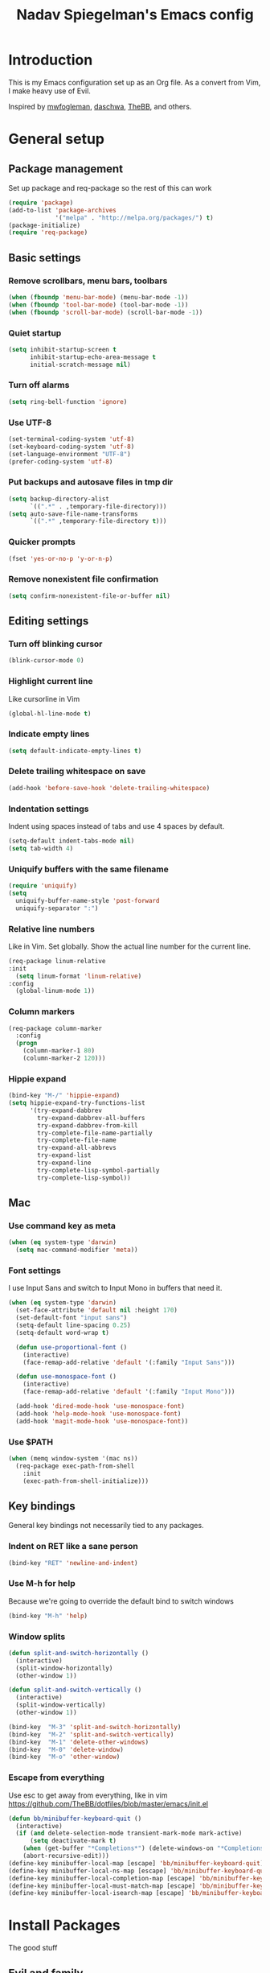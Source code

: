 #+TITLE: Nadav Spiegelman's Emacs config
* Introduction
This is my Emacs configuration set up as an Org file. As a convert from Vim, I make heavy use of Evil.

Inspired by [[https://github.com/mwfogleman/config/blob/master/home/.emacs.d/michael.org][mwfogleman]], [[https://github.com/daschwa/dotfiles/blob/master/emacs.d/emacs-init.org][daschwa]], [[https://github.com/TheBB/dotfiles/blob/master/emacs/init.el][TheBB]], and others.
* General setup
** Package management
Set up package and req-package so the rest of this can work
#+BEGIN_SRC emacs-lisp
  (require 'package)
  (add-to-list 'package-archives
               '("melpa" . "http://melpa.org/packages/") t)
  (package-initialize)
  (require 'req-package)
#+END_SRC
** Basic settings
*** Remove scrollbars, menu bars, toolbars
#+BEGIN_SRC emacs-lisp
    (when (fboundp 'menu-bar-mode) (menu-bar-mode -1))
    (when (fboundp 'tool-bar-mode) (tool-bar-mode -1))
    (when (fboundp 'scroll-bar-mode) (scroll-bar-mode -1))
#+END_SRC

*** Quiet startup
#+BEGIN_SRC emacs-lisp
(setq inhibit-startup-screen t
      inhibit-startup-echo-area-message t
      initial-scratch-message nil)
#+END_SRC

*** Turn off alarms
#+BEGIN_SRC emacs-lisp
(setq ring-bell-function 'ignore)
#+END_SRC

*** Use UTF-8
#+BEGIN_SRC emacs-lisp
(set-terminal-coding-system 'utf-8)
(set-keyboard-coding-system 'utf-8)
(set-language-environment "UTF-8")
(prefer-coding-system 'utf-8)
#+END_SRC
*** Put backups and autosave files in tmp dir
#+BEGIN_SRC emacs-lisp
(setq backup-directory-alist
      `((".*" . ,temporary-file-directory)))
(setq auto-save-file-name-transforms
      `((".*" ,temporary-file-directory t)))
#+END_SRC
*** Quicker prompts
#+BEGIN_SRC emacs-lisp
  (fset 'yes-or-no-p 'y-or-n-p)
#+END_SRC
*** Remove nonexistent file confirmation
#+BEGIN_SRC emacs-lisp
  (setq confirm-nonexistent-file-or-buffer nil)
#+END_SRC
** Editing settings
*** Turn off blinking cursor
#+BEGIN_SRC emacs-lisp
(blink-cursor-mode 0)
#+END_SRC
*** Highlight current line
Like cursorline in Vim

#+BEGIN_SRC emacs-lisp
(global-hl-line-mode t)
#+END_SRC
*** Indicate empty lines
#+BEGIN_SRC emacs-lisp
(setq default-indicate-empty-lines t)
#+END_SRC
*** Delete trailing whitespace on save
#+BEGIN_SRC emacs-lisp
(add-hook 'before-save-hook 'delete-trailing-whitespace)
#+END_SRC
*** Indentation settings
Indent using spaces instead of tabs and use 4 spaces by default.

#+BEGIN_SRC emacs-lisp
(setq-default indent-tabs-mode nil)
(setq tab-width 4)
#+END_SRC
*** Uniquify buffers with the same filename

#+BEGIN_SRC emacs-lisp
(require 'uniquify)
(setq
  uniquify-buffer-name-style 'post-forward
  uniquify-separator ":")
#+END_SRC
*** Relative line numbers
Like in Vim. Set globally.
Show the actual line number for the current line.
#+BEGIN_SRC emacs-lisp
(req-package linum-relative
:init
  (setq linum-format 'linum-relative)
:config
  (global-linum-mode 1))
#+END_SRC
*** Column markers

#+BEGIN_SRC emacs-lisp
(req-package column-marker
  :config
  (progn
    (column-marker-1 80)
    (column-marker-2 120)))
#+END_SRC
*** Hippie expand
#+BEGIN_SRC emacs-lisp
(bind-key "M-/" 'hippie-expand)
(setq hippie-expand-try-functions-list
      '(try-expand-dabbrev
        try-expand-dabbrev-all-buffers
        try-expand-dabbrev-from-kill
        try-complete-file-name-partially
        try-complete-file-name
        try-expand-all-abbrevs
        try-expand-list
        try-expand-line
        try-complete-lisp-symbol-partially
        try-complete-lisp-symbol))
#+END_SRC
** Mac
*** Use command key as meta

#+BEGIN_SRC emacs-lisp
(when (eq system-type 'darwin)
  (setq mac-command-modifier 'meta))
#+END_SRC
*** Font settings
I use Input Sans and switch to Input Mono in buffers that need it.

#+BEGIN_SRC emacs-lisp
(when (eq system-type 'darwin)
  (set-face-attribute 'default nil :height 170)
  (set-default-font "input sans")
  (setq-default line-spacing 0.25)
  (setq-default word-wrap t)

  (defun use-proportional-font ()
    (interactive)
    (face-remap-add-relative 'default '(:family "Input Sans")))

  (defun use-monospace-font ()
    (interactive)
    (face-remap-add-relative 'default '(:family "Input Mono")))

  (add-hook 'dired-mode-hook 'use-monospace-font)
  (add-hook 'help-mode-hook 'use-monospace-font)
  (add-hook 'magit-mode-hook 'use-monospace-font))
#+END_SRC
*** Use $PATH

#+BEGIN_SRC emacs-lisp
(when (memq window-system '(mac ns))
  (req-package exec-path-from-shell
    :init
    (exec-path-from-shell-initialize)))
#+END_SRC
** Key bindings
General key bindings not necessarily tied to any packages.

*** Indent on RET like a sane person

#+BEGIN_SRC emacs-lisp
(bind-key "RET" 'newline-and-indent)
#+END_SRC

*** Use M-h for help
Because we're going to override the default bind to switch windows

#+BEGIN_SRC emacs-lisp
(bind-key "M-h" 'help)
#+END_SRC

*** Window splits

#+BEGIN_SRC emacs-lisp
(defun split-and-switch-horizontally ()
  (interactive)
  (split-window-horizontally)
  (other-window 1))

(defun split-and-switch-vertically ()
  (interactive)
  (split-window-vertically)
  (other-window 1))

(bind-key  "M-3" 'split-and-switch-horizontally)
(bind-key  "M-2" 'split-and-switch-vertically)
(bind-key  "M-1" 'delete-other-windows)
(bind-key  "M-0" 'delete-window)
(bind-key  "M-o" 'other-window)
#+END_SRC

*** Escape from everything
Use esc to get away from everything, like in vim
https://github.com/TheBB/dotfiles/blob/master/emacs/init.el

#+BEGIN_SRC emacs-lisp
(defun bb/minibuffer-keyboard-quit ()
  (interactive)
  (if (and delete-selection-mode transient-mark-mode mark-active)
      (setq deactivate-mark t)
    (when (get-buffer "*Completions*") (delete-windows-on "*Completions*"))
    (abort-recursive-edit)))
(define-key minibuffer-local-map [escape] 'bb/minibuffer-keyboard-quit)
(define-key minibuffer-local-ns-map [escape] 'bb/minibuffer-keyboard-quit)
(define-key minibuffer-local-completion-map [escape] 'bb/minibuffer-keyboard-quit)
(define-key minibuffer-local-must-match-map [escape] 'bb/minibuffer-keyboard-quit)
(define-key minibuffer-local-isearch-map [escape] 'bb/minibuffer-keyboard-quit)
#+END_SRC
* Install Packages
The good stuff
** Evil and family
*** Enable C-u scrolling
Must be set before evil is loaded and use-package's :pre-load isn't working for some reason.

#+BEGIN_SRC emacs-lisp
(setq evil-want-C-u-scroll t
      evil-want-C-w-in-emacs-state t)
#+END_SRC

*** Surround
#+BEGIN_SRC emacs-lisp
(req-package evil-surround
  :init (global-evil-surround-mode t))
#+END_SRC

*** Evil mode
#+BEGIN_SRC emacs-lisp
(req-package evil
  :require evil-surround
  :config
  (evil-mode t)
  (setq evil-emacs-state-cursor  '("red" box))
  (setq evil-normal-state-cursor '("orange" box))
  (setq evil-visual-state-cursor '("green" box))
  (setq evil-insert-state-cursor '("orange" bar))
  (setq evil-replace-state-cursor '("orange" bar))
  (setq evil-operator-state-cursor '("orange" hollow))
  (setq evil-motion-state-cursor '("gray" box))

  (define-key evil-normal-state-map (kbd ";") 'evil-ex)
  (define-key evil-visual-state-map (kbd ";") 'evil-ex)
  (define-key evil-normal-state-map (kbd ":") 'evil-repeat-find-char)

  (define-key evil-normal-state-map (kbd "gei")
    (lambda () (interactive) (find-file user-init-file)))
  (define-key evil-normal-state-map (kbd "geb")
    'eval-buffer)
  (define-key evil-normal-state-map (kbd "geh")
    (lambda () (interactive) (find-file "/sudo::/etc/hosts")))

  ;; Easier window switching
  (defun evil-window-keymaps (map)
    (define-key map (kbd "C-k") 'evil-window-up)
    (define-key map (kbd "C-j") 'evil-window-down)
    (define-key map (kbd "C-h") 'evil-window-left)
    (define-key map (kbd "C-l") 'evil-window-right))
  (evil-window-keymaps evil-normal-state-map))
#+END_SRC

*** Leader

#+BEGIN_SRC emacs-lisp
(req-package evil-leader
  :require evil
  :config
  (evil-leader/set-leader "SPC")
  (setq evil-leader/in-all-states)
  (global-evil-leader-mode t)

  (evil-leader/set-key "h" 'help)
  (evil-leader/set-key "w" 'save-buffer)


  (evil-leader/set-key
    "SPC" 'mode-line-other-buffer))
#+END_SRC

*** Matchit
#+BEGIN_SRC emacs-lisp
(req-package evil-matchit
  :require evil
  :config
  (defun evilmi-customize-keybinding ()
    (evil-define-key 'normal evil-matchit-mode-map
      (kbd "TAB") 'evilmi-jump-items))

  (global-evil-matchit-mode t))
#+END_SRC

*** Key chord
Define the jk chord to switch to normal mode and save the buffer

#+BEGIN_SRC emacs-lisp
(req-package key-chord
  :require evil
  :config
  (key-chord-mode t)
  (defun evil-normal-and-save-buffer()
    (interactive)
    (evil-normal-state)
    (save-buffer))

  (key-chord-define evil-insert-state-map "jk" 'evil-normal-and-save-buffer)
  (key-chord-define evil-visual-state-map "jk" 'evil-normal-and-save-buffer))
#+END_SRC

*** Sneak
#+BEGIN_SRC emacs-lisp
(req-package evil-sneak
  :require evil
  :load-path "vendor/")
#+END_SRC

*** Comments
#+BEGIN_SRC emacs-lisp
(req-package evil-operator-comment
  :require evil
  :load-path "vendor/"
  :config
  (global-evil-operator-comment-mode 2))
#+END_SRC

** Ido
I mostly use Helm but there are places where ido still comes in handy

#+BEGIN_SRC emacs-lisp
(req-package ido-ubiquitous
  :config (ido-ubiquitous-mode 1))

(req-package flx-ido)

(req-package ido-vertical-mode)

(ido-mode t)
(ido-everywhere t)
(ido-vertical-mode 1)
(flx-ido-mode t)
(setq ido-enable-flex-matching t)
(setq ido-use-faces nil)
#+END_SRC
** Magit
#+BEGIN_SRC emacs-lisp
(req-package magit
  :require evil-leader

  :config
  (progn
    (evil-add-hjkl-bindings magit-branch-manager-mode-map 'emacs
      "K" 'magit-discard-item
      "L" 'magit-key-mode-popup-logging)
    (evil-add-hjkl-bindings magit-status-mode-map 'emacs
      "K" 'magit-discard-item
      "l" 'magit-key-mode-popup-logging
      "h" 'magit-toggle-diff-refine-hunk)
    (evil-add-hjkl-bindings magit-log-mode-map 'emacs)
    (evil-add-hjkl-bindings magit-commit-mode-map 'emacs)

    ;; full screen magit-status
    (defadvice magit-status (around magit-fullscreen activate)
      (window-configuration-to-register :magit-fullscreen)
      ad-do-it
      (delete-other-windows))

    (defadvice magit-mode-quit-window (after magit-restore-screen activate)
      "Restores the previous window configuration and kills the magit buffer"
      (jump-to-register :magit-fullscreen))

    (define-key magit-status-mode-map (kbd "q") 'magit-mode-quit-window)

    (evil-set-initial-state 'git-commit-mode 'insert)

  (defun evil-git-add-current-file ()
    (interactive)
    (start-process "git-add"
                   (get-buffer-create "*git-add*")
                   "git" "add" buffer-file-name)
    (find-file-noselect buffer-file-name)
    (message "File added"))

  (defun evil-git-checkout-current-file ()
    (interactive)
    (start-process "git-checkout"
                   (get-buffer-create "*git-checkout*")
                   "git" "checkout --" buffer-file-name)
    (find-file-noselect buffer-file-name))

  (defun evil-get-remove-current-file ()
    (interactive)
    (start-process "git-remove"
                   (get-buffer-create "*git-remove*")
                   "git" "rm" "-f"
                   buffer-file-name)
    (kill-buffer))

  (evil-leader/set-key "ga" 'evil-git-add-current-file)

  (evil-ex-define-cmd "Gread" 'evil-git-checkout-current-file)
  (evil-ex-define-cmd "Gremove" 'evil-git-remove-current-file)

  (evil-leader/set-key
    "gs" 'magit-status
    "gp" 'magit-push
    "gc" (lambda ()
        (interactive)
        (minibuffer-with-setup-hook
            (lambda () (backward-char 1))
          (evil-ex "!git commit -m \"\""))))))
#+END_SRC
** Helm
#+BEGIN_SRC emacs-lisp
  (req-package helm
    :require evil-leader
    :config
    (progn
      (evil-leader/set-key "b" 'helm-mini)
      (evil-leader/set-key "f" 'helm-find-files)
      (evil-leader/set-key "r" 'helm-recentf)

      (global-set-key (kbd "C-x C-m") 'helm-M-x)
      (evil-leader/set-key "x" 'helm-M-x)


      (define-key evil-normal-state-map (kbd "ghb") 'helm-bookmarks)
      (define-key evil-normal-state-map (kbd "g h i") 'helm-semantic-or-imenu)
      (define-key evil-normal-state-map (kbd "g h o") 'helm-occur)

      (define-key helm-map (kbd "<tab>") 'helm-execute-persistent-action)
      (define-key helm-map (kbd "C-i") 'helm-execute-persistent-action)
      (define-key helm-map (kbd "C-z") 'helm-select-action)))

  (req-package helm-ag
    :require helm)

  (req-package helm-projectile
    :require (helm projectile)
    :config
    (progn
      (define-key evil-normal-state-map (kbd "C-p") 'helm-projectile)
      (evil-leader/set-key "p" 'helm-projectile)

      (setq projectile-completion-system 'helm)
      (helm-projectile-on)
      (setq helm-projectile-sources-list '(helm-source-projectile-projects
                                           helm-source-projectile-files-list))
      (setq projectile-switch-project-action 'helm-projectile)
      ))
#+END_SRC
** Projectile
#+BEGIN_SRC emacs-lisp
(req-package projectile
  :config
  (progn
    (projectile-global-mode)
    (evil-leader/set-key "a g" 'projectile-ag)
    (setq projectile-enable-caching t)))
#+END_SRC
** Working with text
*** Rainbow delimiters
#+BEGIN_SRC emacs-lisp
(req-package rainbow-delimiters
  :init (add-hook 'prog-mode-hook 'rainbow-delimiters-mode))
#+END_SRC
*** Smartparens

#+BEGIN_SRC emacs-lisp
  (req-package smartparens
    :config
    (progn
      (require 'smartparens-config)
      (setq sp-autoescape-string-quote nil)
      (defun prelude-smart-open-line-above ()
        "Insert an empty line above the current line.
  Position the cursor at it's beginning, according to the current mode."
        (interactive)
        (move-beginning-of-line nil)
        (newline-and-indent)
        (forward-line -1)
        (indent-according-to-mode))
      (sp-pair "{" nil :post-handlers
               '(((lambda (&rest _ignored)
                    (prelude-smart-open-line-above)) "RET")))
      (show-smartparens-global-mode t)
      (smartparens-global-mode t)))
#+END_SRC
*** Aggressive indent mode

#+BEGIN_SRC emacs-lisp
(req-package aggressive-indent
  :config
  (progn
    (eval-after-load 'scss-mode
      '(add-hook
        'scss-mode-hook
        (lambda () (unless defun-prompt-regexp
                     (setq-local defun-prompt-regexp "^[^[:blank:]].*")))))
    (add-hook 'emacs-lisp-mode-hook #'aggressive-indent-mode)
    (add-hook 'css-mode-hook #'aggressive-indent-mode)))
#+END_SRC

*** Move-text
#+BEGIN_SRC emacs-lisp
(req-package move-text)
#+END_SRC

** Code completion
*** Company
#+BEGIN_SRC emacs-lisp
(req-package company
  :commands company-mode
  :init
  (progn
    (add-hook 'css-mode-hook 'company-mode)
    (add-hook 'nxml-mode-hook 'company-mode)
    (add-hook 'prog-mode-hook 'company-mode))
  :config
  (progn
    (setq company-idle-delay 0)
    (define-key evil-insert-state-map (kbd "TAB") 'company-manual-begin)
    (define-key company-active-map (kbd "C-n") 'company-select-next)
    (define-key company-active-map (kbd "C-p") 'company-select-previous)))
#+END_SRC

*** Emmet
#+BEGIN_SRC emacs-lisp
(req-package emmet-mode
  :commands emmet-mode
  :init
  (add-hook 'sgml-mode-hook 'emmet-mode)
  (add-hook 'css-mode-hook  'emmet-mode)
  (add-hook 'nxml-mode-hook  'emmet-mode)
  (add-hook 'web-mode-hook  'emmet-mode)
  :config
  (setq emmet-preview-default nil)
  (define-key evil-normal-state-map (kbd "C-e") 'emmet-expand-line)
  (define-key evil-insert-state-map (kbd "C-e") 'emmet-expand-line))
#+END_SRC

** Development modes
*** CSS mode
#+BEGIN_SRC emacs-lisp
(req-package css-mode
  :config
  (setq css-indent-offset 2))
#+END_SRC

*** SCSS mode
#+BEGIN_SRC emacs-lisp
(req-package scss-mode
  :require css-mode
  :config
  (progn
    (setq scss-compile-at-save nil)
    ;;(add-hook 'scss-mode-hook 'flycheck-mode)
    (add-hook 'scss-mode-hook (lambda () (setq comment-start "// " comment-end "")))))
#+END_SRC
*** Rainbow mode
Colorizes colors in CSS
#+BEGIN_SRC emacs-lisp
(req-package rainbow-mode
  :require css-mode
  :config
  (add-hook 'css-mode-hook 'rainbow-mode))
#+END_SRC
*** js2 mode
#+BEGIN_SRC emacs-lisp
(req-package js2-mode
  :config
    (add-to-list 'auto-mode-alist '("\\.js\\'" . js2-mode)))
#+END_SRC
*** Web mode
#+BEGIN_SRC emacs-lisp
(req-package web-mode
  :config
  (progn
    (add-to-list 'auto-mode-alist '("\\.html?\\'" . web-mode))
    (add-to-list 'auto-mode-alist '("\\.phtml\\'" . web-mode))
    (add-to-list 'auto-mode-alist '("\\.tpl\\.php\\'" . web-mode))
    (add-to-list 'auto-mode-alist '("\\.[gj]sp\\'" . web-mode))
    (add-to-list 'auto-mode-alist '("\\.as[cp]x\\'" . web-mode))
    (add-to-list 'auto-mode-alist '("\\.erb\\'" . web-mode))
    (add-to-list 'auto-mode-alist '("\\.mustache\\'" . web-mode))
    (add-to-list 'auto-mode-alist '("\\.djhtml\\'" . web-mode))

    (setq web-mode-code-indent-offset 4)
    (setq web-mode-markup-indent-offset 4)

    ;; make web-mode play nice with smartparens
    (setq web-mode-enable-auto-pairing nil)))
#+END_SRC
*** nxml mode
#+BEGIN_SRC emacs-lisp
(req-package nxml-mode
:config
(setq
 nxml-child-indent 4
 nxml-attribute-indent 4
 nxml-slash-auto-complete-flag t))
#+END_SRC

** Org mode
#+BEGIN_SRC emacs-lisp
  (req-package org
    :config
    (progn
      (add-hook 'org-mode-hook
                (lambda () (interactive)
                  (org-indent-mode)
                  (visual-line-mode)
                  (setq org-clock-persist 'history)
                  (linum-mode)))

      ;; Persistent clocking
      (setq org-clock-persist 'history)
      (org-clock-persistence-insinuate)

      ;; Keys
      (evil-define-key 'normal org-mode-map
        ;; Todo
        "t" 'org-todo

        ;; Clocking
        "gxi" 'org-clock-in
        "gxo" 'org-clock-out
        "gxd" 'org-clock-display
        "gxr" 'org-clock-report)

      ;; Todo settings
      (setq org-todo-keywords
            (quote ((sequence "TODO(t)" "WAITING(w)" "|" "CANCELLED(c)" "DONE(d)"))))
                                          ;(setq org-log-done t)

      ;; (define-key evil-normal-state-map (kbd "gh") 'outline-up-heading)
      (define-key evil-normal-state-map (kbd "T") 'org-time-stamp)

      (mapcar (lambda (state)
                (evil-declare-key state org-mode-map
                  (kbd "M-l") 'org-metaright
                  (kbd "M-h") 'org-metaleft
                  (kbd "M-k") 'org-metaup
                  (kbd "M-j") 'org-metadown
                  (kbd "M-L") 'org-shiftmetaright
                  (kbd "M-H") 'org-shiftmetaleft
                  (kbd "M-K") 'org-shiftmetaup
                  (kbd "M-J") 'org-shiftmetadown))
              '(normal insert))))
#+END_SRC
** Aesthetics
*** Powerline
#+BEGIN_SRC emacs-lisp
(req-package powerline)
(req-package powerline-evil
  :require (evil-mode powerline)
  :config
  (powerline-evil-center-color-theme))
#+END_SRC
*** Golden ratio
#+BEGIN_SRC emacs-lisp
  (req-package golden-ratio
    :config
    (setq golden-ratio-extra-commands
          (append golden-ratio-extra-commands
                  '(evil-window-left
                    evil-window-right
                    evil-window-up
                    evil-window-down))))
#+END_SRC
** Finish req-package
#+BEGIN_SRC emacs-lisp
(req-package-finish)
#+END_SRC

* Helper functions
** Cleanup buffer
Useful stuff from Magnars

#+BEGIN_SRC emacs-lisp
(defun untabify-buffer ()
  (interactive)
  (untabify (point-min) (point-max)))

(defun indent-buffer ()
  (interactive)
  (indent-region (point-min) (point-max)))

(defun cleanup-buffer ()
  "Perform a bunch of operations on the whitespace content of a buffer.
Including indent-buffer, which should not be called automatically on save."
  (interactive)
  (untabify-buffer)
  (delete-trailing-whitespace)
  (indent-buffer))

(evil-leader/set-key "c" 'cleanup-buffer)
#+END_SRC
** Linewise
Some useful mappings inspired by unimpaired.vim
#+BEGIN_SRC emacs-lisp
(evil-define-command evil-linewise-blank-lines-above (&optional count argument)
  "Inserts blank lines above the cursor"
  (interactive "p")
  (evil-open-above count)
  (evil-normal-state)
  (evil-next-line)
  (message nil))

(evil-define-command evil-linewise-blank-lines-below (&optional count argument)
  "Inserts blank lines below the cursor"
  (interactive "p")
  (evil-open-below count)
  (evil-normal-state)
  (evil-previous-line count)
  (message nil))

(evil-define-command evil-linewise-move-text-down (&optional count argument)
  "Moves line arg lines down. Uses move-text.el"
  (interactive "p")
  (move-text-down count))

(evil-define-command evil-linewise-move-text-up (&optional count argument)
  "Moves line arg lines up. Uses move-text.el"
  (interactive "p")
  (move-text-up count))

(evil-define-command evil-linewise-paste-newline-below
  "Pastes in a new line below"
  (interactive)
  ;; (move-end-of-line 1)
  ;; (newline-and-indent)
  (evil-open-below 1)
  (evil-normal-state)
  (evil-paste-after 1)
  (message nil))

(evil-define-command evil-linewise-paste-newline-above
  "Pastes in a new line above"
  (interactive)
  (evil-open-above 1)
  (evil-normal-state)
  (evil-paste-after 1)
  (message nil))

(evil-define-command evil-linewise-next-buffer
  "Goes to the next buffer"
  (interactive)
  (evil-next-buffer 1))

(evil-define-command evil-linewise-previous-buffer
  "Goes to the previous buffer"
  (interactive)
  (evil-prev-buffer 1))

(define-key evil-normal-state-map (kbd "[ SPC") 'evil-linewise-blank-lines-above)
(define-key evil-normal-state-map (kbd "] SPC") 'evil-linewise-blank-lines-below)

(define-key evil-normal-state-map (kbd "[ e") 'evil-linewise-move-text-up)
(define-key evil-normal-state-map (kbd "] e") 'evil-linewise-move-text-down)

(define-key evil-normal-state-map (kbd "[ p") 'evil-linewise-paste-newline-above)
(define-key evil-normal-state-map (kbd "] p") 'evil-linewise-paste-newline-below)

(define-key evil-normal-state-map (kbd "[ b") 'evil-linewise-next-buffer)
(define-key evil-normal-state-map (kbd "] b") 'evil-linewise-previous-buffer)
#+END_SRC
** CSS helpers
*** Duplicate selector

#+BEGIN_SRC emacs-lisp
(defun duplicate-css-selector ()
  "Duplicates next selector and comma separates them"
  (interactive)
  (search-forward "{")
  (backward-delete-char 2)
  (insert ",")
  (move-beginning-of-line 1)
  (kill-line)
  (yank)
  (open-line 1)
  (next-line 1)
  (yank)
  (backward-delete-char 1)
  (insert " {"))
(define-key evil-normal-state-map (kbd "g d s") 'duplicate-css-selector)
#+END_SRC

*** Duplicate property

Duplicates a property and flips its direction. E.g., padding-left -> padding-right
#+BEGIN_SRC emacs-lisp
(defun duplicate-opposite-css-property ()
  "Duplicates a CSS declaration and changes the property's direction from left to right, top to bottom, etc."
  (interactive)
  (evil-yank-line (point-at-bol) (point-at-eol) 'line)
  (evil-paste-after 1)
  (evil-forward-word-begin 2)
  (let ((x (current-word t t)))
    (kill-word 1)
    (cond ((equal "left" x) (insert "right"))
          ((equal "right" x) (insert "left"))
          ((equal "top" x) (insert "bottom"))
          ((equal "bottom" x) (insert "top")))))
(define-key evil-normal-state-map (kbd "g d p") 'duplicate-opposite-css-property)
#+END_SRC

** Magento
*** Toggle template hints
Uses magerun to toggle template hints

#+BEGIN_SRC emacs-lisp
(define-key evil-normal-state-map (kbd "g m h")
  (lambda ()
    (interactive)
    (start-process "magerun"
                   (get-buffer-create "*magerun*")
                   "magerun" "dev:template-hints")
    (message "Toggling template hints")))
#+END_SRC
** Org clock statusbar app
https://github.com/koddo/org-clock-statusbar-app

#+BEGIN_SRC emacs-lisp
(add-hook 'org-clock-in-hook (lambda () (call-process "/usr/bin/osascript" nil 0 nil "-e" (concat "tell application \"org-clock-statusbar\" to clock in \"" org-clock-current-task "\""))))
(add-hook 'org-clock-out-hook (lambda () (call-process "/usr/bin/osascript" nil 0 nil "-e" "tell application \"org-clock-statusbar\" to clock out")))
#+END_SRC
